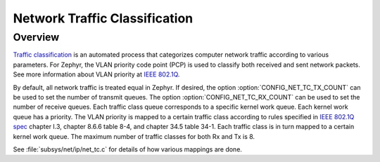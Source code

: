 .. _traffic-class-support:

Network Traffic Classification
##############################

Overview
********

`Traffic classification <https://en.wikipedia.org/wiki/Traffic_classification>`_
is an automated process that categorizes computer network traffic according to
various parameters. For Zephyr, the VLAN priority code point (PCP) is used
to classify both received and sent network packets. See more information about
VLAN priority at `IEEE 802.1Q <https://en.wikipedia.org/wiki/IEEE_802.1Q>`_.

By default, all network traffic is treated equal in Zephyr. If desired, the
option :option:`CONFIG_NET_TC_TX_COUNT` can be used to set the number of
transmit queues. The option :option:`CONFIG_NET_TC_RX_COUNT` can be used to set
the number of receive queues. Each traffic class queue corresponds to a
specific kernel work queue. Each kernel work queue has a priority.
The VLAN priority is mapped to a certain traffic class according to rules
specified in `IEEE 802.1Q spec`_ chapter I.3, chapter 8.6.6 table 8-4,
and chapter 34.5 table 34-1. Each traffic class is in turn mapped to a certain
kernel work queue. The maximum number of traffic classes for both Rx and Tx
is 8.

See :file:`subsys/net/ip/net_tc.c` for details of how various mappings are done.

.. _IEEE 802.1Q spec: https://ieeexplore.ieee.org/document/6991462/
